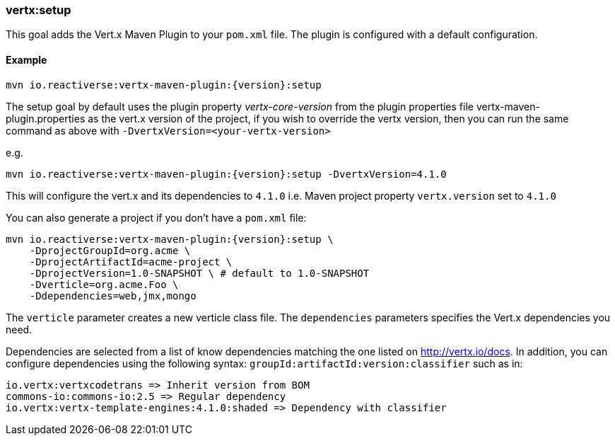 [[vertx:setup]]
=== *vertx:setup*

This goal adds the Vert.x Maven Plugin to your `pom.xml` file. The plugin is configured with a default configuration.

==== Example

[source,subs="attributes"]
----
mvn io.reactiverse:vertx-maven-plugin:{version}:setup
----

The setup goal by default uses the plugin property _vertx-core-version_
from the plugin properties file vertx-maven-plugin.properties as the vert.x version of the project,
if you wish to override the vertx version, then you can run the same command as above with `-DvertxVersion=<your-vertx-version>`

e.g.
[source,subs=attributes+]
----
mvn io.reactiverse:vertx-maven-plugin:{version}:setup -DvertxVersion=4.1.0
----

This will configure the vert.x and its dependencies to `4.1.0` i.e. Maven project property `vertx.version`
set to `4.1.0`

You can also generate a project if you don't have a `pom.xml` file:

[source,subs="attributes"]
----
mvn io.reactiverse:vertx-maven-plugin:{version}:setup \
    -DprojectGroupId=org.acme \
    -DprojectArtifactId=acme-project \
    -DprojectVersion=1.0-SNAPSHOT \ # default to 1.0-SNAPSHOT
    -Dverticle=org.acme.Foo \
    -Ddependencies=web,jmx,mongo
----


The `verticle` parameter creates a new verticle class file.
The `dependencies` parameters specifies the Vert.x dependencies you need.

Dependencies are selected from a list of know dependencies matching the one listed on http://vertx.io/docs. In
addition, you can configure dependencies using the following syntax: `groupId:artifactId:version:classifier` such as in:

----
io.vertx:vertxcodetrans => Inherit version from BOM
commons-io:commons-io:2.5 => Regular dependency
io.vertx:vertx-template-engines:4.1.0:shaded => Dependency with classifier
----

